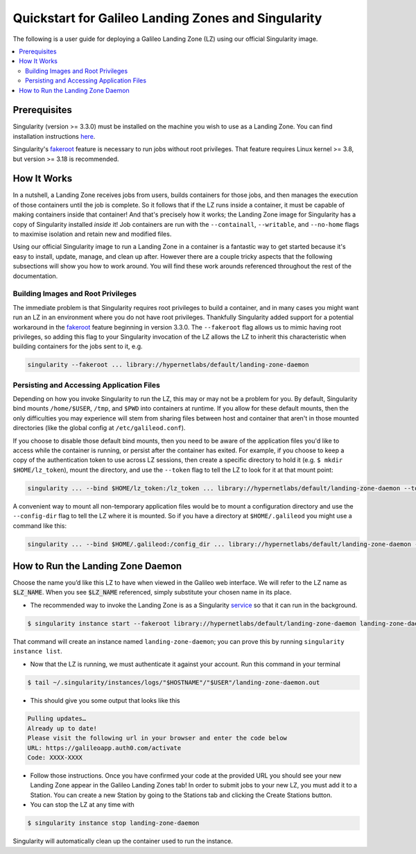 .. _landing_zone_singularity:

Quickstart for Galileo Landing Zones and Singularity
====================================================

The following is a user guide for deploying a Galileo Landing Zone
(LZ) using our official Singularity image.

.. contents:: :local:
	 :depth: 2

Prerequisites
-------------

Singularity (version >= 3.3.0) must be installed on the machine you
wish to use as a Landing Zone. You can find installation instructions
`here
<https://sylabs.io/singularity/https://sylabs.io/singularity/>`_.

Singularity's `fakeroot
<https://sylabs.io/guides/3.6/user-guide/fakeroot.html>`_ feature is
necessary to run jobs without root privileges. That feature requires
Linux kernel >= 3.8, but version >= 3.18 is recommended.

How It Works
------------

In a nutshell, a Landing Zone receives jobs from users, builds
containers for those jobs, and then manages the execution of those
containers until the job is complete. So it follows that if the LZ
runs inside a container, it must be capable of making containers
inside that container! And that's precisely how it works; the Landing
Zone image for Singularity has a copy of Singularity installed
*inside* it! Job containers are run with the ``--containall``,
``--writable``, and ``--no-home`` flags to maximise isolation and
retain new and modified files.

Using our official Singularity image to run a Landing Zone in a
container is a fantastic way to get started because it's easy to
install, update, manage, and clean up after. However there are a
couple tricky aspects that the following subsections will show you how
to work around. You will find these work arounds referenced throughout
the rest of the documentation.

Building Images and Root Privileges
~~~~~~~~~~~~~~~~~~~~~~~~~~~~~~~~~~~

The immediate problem is that Singularity requires root privileges to
build a container, and in many cases you might want run an LZ in an
environment where you do not have root privileges. Thankfully
Singularity added support for a potential workaround in the `fakeroot
<https://sylabs.io/guides/3.6/user-guide/fakeroot.html>`_ feature
beginning in version 3.3.0. The ``--fakeroot`` flag allows us to mimic
having root privileges, so adding this flag to your Singularity
invocation of the LZ allows the LZ to inherit this characteristic when
building containers for the jobs sent to it,
e.g.

.. code-block:: bash

   singularity --fakeroot ... library://hypernetlabs/default/landing-zone-daemon

Persisting and Accessing Application Files
~~~~~~~~~~~~~~~~~~~~~~~~~~~~~~~~~~~~~~~~~~

Depending on how you invoke Singularity to run the LZ, this may or may
not be a problem for you. By default, Singularity bind mounts
``/home/$USER``, ``/tmp``, and ``$PWD`` into containers at runtime. If
you allow for these default mounts, then the only difficulties you may
experience will stem from sharing files between host and container
that aren't in those mounted directories (like the global config at
``/etc/galileod.conf``).

If you choose to disable those default bind mounts, then you need to
be aware of the application files you'd like to access while the
container is running, or persist after the container has exited. For
example, if you choose to keep a copy of the authentication token to use
across LZ sessions, then create a specific directory to hold it
(e.g. ``$ mkdir $HOME/lz_token``), mount the directory, and use the
``--token`` flag to tell the LZ to look for it at that mount point:

.. code-block:: bash

   singularity ... --bind $HOME/lz_token:/lz_token ... library://hypernetlabs/default/landing-zone-daemon --token /lz_token/auth.token ...

A convenient way to mount all non-temporary application files would be
to mount a configuration directory and use the ``--config-dir`` flag
to tell the LZ where it is mounted. So if you have a directory at
``$HOME/.galileod`` you might use a command like this:

.. code-block:: bash

   singularity ... --bind $HOME/.galileod:/config_dir ... library://hypernetlabs/default/landing-zone-daemon --config-dir /config_dir

How to Run the Landing Zone Daemon
----------------------------------

Choose the name you’d like this LZ to have when viewed in the Galileo
web interface. We will refer to the LZ name as :code:`$LZ_NAME`. When
you see :code:`$LZ_NAME` referenced, simply substitute your chosen
name in its place.

* The recommended way to invoke the Landing Zone is as a Singularity
  `service
  <https://sylabs.io/guides/3.6/user-guide/running_services.html>`_ so
  that it can run in the background.

.. code-block:: bash

    $ singularity instance start --fakeroot library://hypernetlabs/default/landing-zone-daemon landing-zone-daemon --name "$LZ_NAME"

That command will create an instance named ``landing-zone-daemon``;
you can prove this by running ``singularity instance list``.

* Now that the LZ is running, we must authenticate it against your
  account. Run this command in your terminal

.. code-block:: bash

    $ tail ~/.singularity/instances/logs/"$HOSTNAME"/"$USER"/landing-zone-daemon.out

* This should give you some output that looks like this

.. code-block:: bash

    Pulling updates…
    Already up to date!
    Please visit the following url in your browser and enter the code below
    URL: https://galileoapp.auth0.com/activate
    Code: XXXX-XXXX

* Follow those instructions. Once you have confirmed your code at the
  provided URL you should see your new Landing Zone appear in the
  Galileo Landing Zones tab! In order to submit jobs to your new LZ,
  you must add it to a Station. You can create a new Station by going
  to the Stations tab and clicking the Create Stations button.

* You can stop the LZ at any time with

.. code-block:: bash

    $ singularity instance stop landing-zone-daemon

Singularity will automatically clean up the container used to run the instance.
